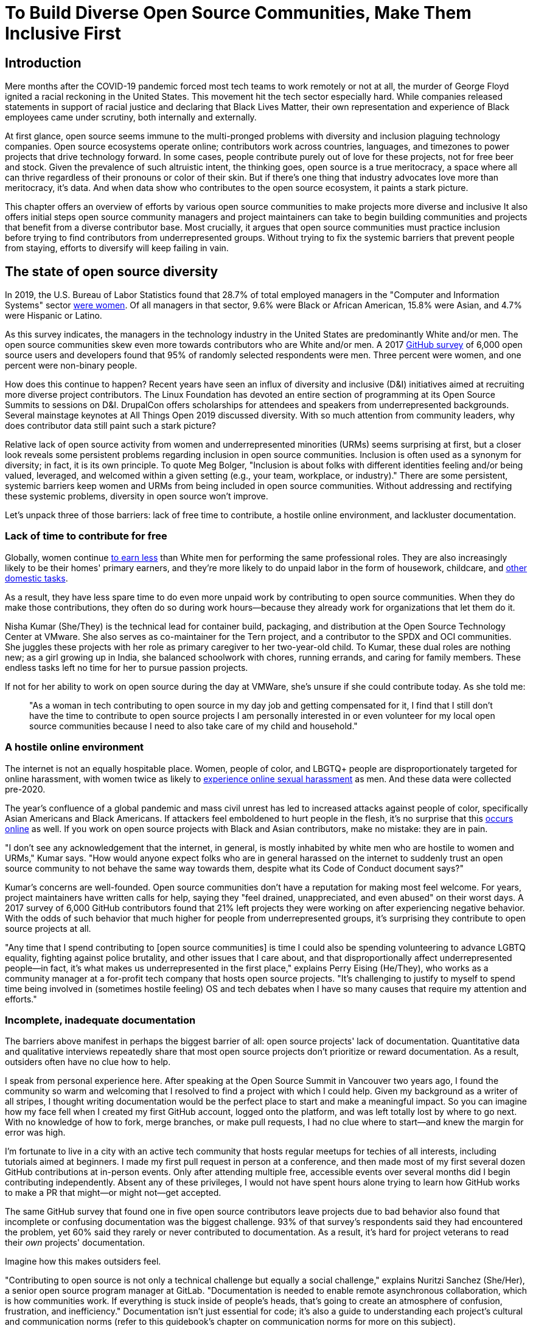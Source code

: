 = To Build Diverse Open Source Communities, Make Them Inclusive First
// Authors: Lauren Maffeo
// Updated: 2020-07-19

== Introduction

Mere months after the COVID-19 pandemic forced most tech teams to work remotely or not at all, the murder of George Floyd ignited a racial reckoning in the United States.
This movement hit the tech sector especially hard.
While companies released statements in support of racial justice and declaring that Black Lives Matter, their own representation and experience of Black employees came under scrutiny, both internally and externally.

At first glance, open source seems immune to the multi-pronged problems with diversity and inclusion plaguing technology companies.
Open source ecosystems operate online; contributors work across countries, languages, and timezones to power projects that drive technology forward.
In some cases, people contribute purely out of love for these projects, not for free beer and stock.
Given the prevalence of such altruistic intent, the thinking goes, open source is a true meritocracy, a space where all can thrive regardless of their pronouns or color of their skin.
But if there's one thing that industry advocates love more than meritocracy, it's data.
And when data show who contributes to the open source ecosystem, it paints a stark picture.

This chapter offers an overview of efforts by various open source communities to make projects more diverse and inclusive
It also offers initial steps open source community managers and project maintainers can take to begin building communities and projects that benefit from a diverse contributor base.
Most crucially, it argues that open source communities must practice inclusion before trying to find contributors from underrepresented groups.
Without trying to fix the systemic barriers that prevent people from staying, efforts to diversify will keep failing in vain.

== The state of open source diversity

In 2019, the U.S. Bureau of Labor Statistics found that 28.7% of total employed managers in the "Computer and Information Systems" sector https://www.bls.gov/cps/cpsaat11.htm[were women].
Of all managers in that sector, 9.6% were Black or African American, 15.8% were Asian, and 4.7% were Hispanic or Latino.

As this survey indicates, the managers in the technology industry in the United States are predominantly White and/or men.
The open source communities skew even more towards contributors who are White and/or men.
A 2017 https://opensourcesurvey.org/2017/[GitHub survey] of 6,000 open source users and developers found that 95% of randomly selected respondents were men.
Three percent were women, and one percent were non-binary people. 

How does this continue to happen?
Recent years have seen an influx of diversity and inclusive (D&I) initiatives aimed at recruiting more diverse project contributors.
The Linux Foundation has devoted an entire section of programming at its Open Source Summits to sessions on D&I.
DrupalCon offers scholarships for attendees and speakers from underrepresented backgrounds.
Several mainstage keynotes at All Things Open 2019 discussed diversity.
With so much attention from community leaders, why does contributor data still paint such a stark picture?

Relative lack of open source activity from women and underrepresented minorities (URMs) seems surprising at first, but a closer look reveals some persistent problems regarding inclusion in open source communities.
Inclusion is often used as a synonym for diversity; in fact, it is its own principle.
To quote Meg Bolger, "Inclusion is about folks with different identities feeling and/or being valued, leveraged, and welcomed within a given setting (e.g., your team, workplace, or industry)."
There are some persistent, systemic barriers keep women and URMs from being included in open source communities.
Without addressing and rectifying these systemic problems, diversity in open source won't improve.

Let's unpack three of those barriers: lack of free time to contribute, a hostile online environment, and lackluster documentation.

=== Lack of time to contribute for free

Globally, women continue https://www.weforum.org/agenda/2019/03/an-economist-explains-why-women-get-paid-less/[to earn less] than White men for performing the same professional roles.
They are also increasingly likely to be their homes' primary earners, and they're more likely to do unpaid labor in the form of housework, childcare, and https://www.unwomen.org/en/news/in-focus/csw61/redistribute-unpaid-work[other domestic tasks].

As a result, they have less spare time to do even more unpaid work by contributing to open source communities.
When they do make those contributions, they often do so during work hours—because they already work for organizations that let them do it.

Nisha Kumar (She/They) is the technical lead for container build, packaging, and distribution at the Open Source Technology Center at VMware.
She also serves as co-maintainer for the Tern project, and a contributor to the SPDX and OCI communities.
She juggles these projects with her role as primary caregiver to her two-year-old child.
To Kumar, these dual roles are nothing new; as a girl growing up in India, she balanced schoolwork with chores, running errands, and caring for family members.
These endless tasks left no time for her to pursue passion projects.

If not for her ability to work on open source during the day at VMWare, she's unsure if she could contribute today. As she told me:

____
"As a woman in tech contributing to open source in my day job and getting compensated for it, I find that I still don't have the time to contribute to open source projects I am personally interested in or even volunteer for my local open source communities because I need to also take care of my child and household."
____

=== A hostile online environment

The internet is not an equally hospitable place.
Women, people of color, and LBGTQ+ people are disproportionately targeted for online harassment, with women twice as likely to https://hbr.org/2020/06/youre-not-powerless-in-the-face-of-online-harassment[experience online sexual harassment] as men. And these data were collected pre-2020.

The year's confluence of a global pandemic and mass civil unrest has led to increased attacks against people of color, specifically Asian Americans and Black Americans.
If attackers feel emboldened to hurt people in the flesh, it's no surprise that this https://www.nytimes.com/2020/07/11/business/media/tucker-carlson-writer-blake-neff.html[occurs online] as well.
If you work on open source projects with Black and Asian contributors, make no mistake: they are in pain.

"I don't see any acknowledgement that the internet, in general, is mostly inhabited by white men who are hostile to women and URMs," Kumar says.
"How would anyone expect folks who are in general harassed on the internet to suddenly trust an open source community to not behave the same way towards them, despite what its Code of Conduct document says?"

Kumar's concerns are well-founded.
Open source communities don't have a reputation for making most feel welcome.
For years, project maintainers have written calls for help, saying they "feel drained, unappreciated, and even abused" on their worst days.
A 2017 survey of 6,000 GitHub contributors found that 21% left projects they were working on after experiencing negative behavior.
With the odds of such behavior that much higher for people from underrepresented groups, it's surprising they contribute to open source projects at all.

"Any time that I spend contributing to [open source communities] is time I could also be spending volunteering to advance LGBTQ equality, fighting against police brutality, and other issues that I care about, and that disproportionally affect underrepresented people—in fact, it's what makes us underrepresented in the first place," explains Perry Eising (He/They), who works as a community manager at a for-profit tech company that hosts open source projects.
"It's challenging to justify to myself to spend time being involved in (sometimes hostile feeling) OS and tech debates when I have so many causes that require my attention and efforts."

=== Incomplete, inadequate documentation

The barriers above manifest in perhaps the biggest barrier of all: open source projects' lack of documentation.
Quantitative data and qualitative interviews repeatedly share that most open source projects don't prioritize or reward documentation.
As a result, outsiders often have no clue how to help.

I speak from personal experience here.
After speaking at the Open Source Summit in Vancouver two years ago, I found the community so warm and welcoming that I resolved to find a project with which I could help.
Given my background as a writer of all stripes, I thought writing documentation would be the perfect place to start and make a meaningful impact.
So you can imagine how my face fell when I created my first GitHub account, logged onto the platform, and was left totally lost by where to go next.
With no knowledge of how to fork, merge branches, or make pull requests, I had no clue where to start—and knew the margin for error was high.

I'm fortunate to live in a city with an active tech community that hosts regular meetups for techies of all interests, including tutorials aimed at beginners.
I made my first pull request in person at a conference, and then made most of my first several dozen GitHub contributions at in-person events.
Only after attending multiple free, accessible events over several months did I begin contributing independently.
Absent any of these privileges, I would not have spent hours alone trying to learn how GitHub works to make a PR that might—or might not—get accepted.

The same GitHub survey that found one in five open source contributors leave projects due to bad behavior also found that incomplete or confusing documentation was the biggest challenge.
93% of that survey’s respondents said they had encountered the problem, yet 60% said they rarely or never contributed to documentation.
As a result, it's hard for project veterans to read their _own_ projects' documentation.

Imagine how this makes outsiders feel.

"Contributing to open source is not only a technical challenge but equally a social challenge," explains Nuritzi Sanchez (She/Her), a senior open source program manager at GitLab.
"Documentation is needed to enable remote asynchronous collaboration, which is how communities work.
If everything is stuck inside of people’s heads, that’s going to create an atmosphere of confusion, frustration, and inefficiency."
Documentation isn't just essential for code; it's also a guide to understanding each project's cultural and communication norms (refer to this guidebook's chapter on communication norms for more on this subject).

Open source communities use asynchronous communication to work cohesively across disparate time zones.
Without clear documentation, prospective contributors won't know how decisions are made, where to contribute to the project, how teams collaborate, or why following certain processes is important.
For prospective contributors who are non-native English speakers and/or have special needs, this lack of documentation makes contributing all but impossible. 
Inadequate documentation has far-reaching consequences.
It shows a lack of transparency that wastes time, sows distrust, and prevents many open source communities from reaching their full potential.

== Tips to build more inclusive projects and communities

Despite these barriers to entry, there's good news for maintainers: you hold enormous power to improve your project's culture by making it more inclusive.
Community members, especially those from underrepresnted backgrounds, have discussed the lack of diversity and inclusion for years.
Now, it's time for project maintainers to act by weaving inclusion throughout their project strategies—not making it an afterthought.

"[Diversity and inclusion] keynotes might have lofty ideals designed to raise awareness and some might even argue that they were useful at one point (maybe), but we've moved beyond that," argues Lisa-Marie Namphy [She/Her], who runs Cloud Native Containers, the world's largest Cloud Native Computing Foundation (CNCF) user group.
"Our communities are saying that it's time to act! And action means a change of policies, fund initiatives, [representation goals], so many things.
The communities are asking for accountability, from the foundations who run them to the corporations who fund them."

If creating an inclusive community sounds overwhelming, remember that the community wants to help.
If you're a project maintainer yourself, you don't have to do this work alone.
In fact, taking the steps below with a trusted team will help improve your project for all.

=== Step one: stop saying you're a meritocracy

The first step to a more inclusive open source project involves understanding the meritocracy myth: the more you believe in meritocracy, the more biased your project is https://www2.deloitte.com/au/en/blog/diversity-inclusion-blog/2019/meritocracy-unraveling-paradox.html[likely to be].

Why?
Purely meritocratic projects https://gap.hks.harvard.edu/paradox-meritocracy-organizations[don't acknowledge] that people enter on unequal playing fields.
If an open source maintainer isn't aware that women often have less time to contribute, or that LGBTQ+ contributors are more likely to endure online abuse, they won't take steps to make the community more inclusive.
As a result, they risk losing the diverse contributors they worked hard to recruit.

Terri Oda (She/Her) volunteers for the Python Software Foundation and Google's Summer of Code, alongside her role as an open source security researcher at Intel.
She says claims of meritocracy make her cringe. Why? Such statements cause maintainers to ignore opportunities to get more people involved in projects, even in cases where the open source community gathers in person.

"For example, say you're running code sprints at a conference and want to increase the number of women," Oda says.
"If you're thinking about merit and skills, you're going to wind up offering more intro-to-sprinting type content.
But if you look at the bigger picture, you might realize that the conference offers childcare during the main conference, but it stops when sprints start.
Or that the venue isn't in a safe area and the sprints run until after dark."

The first step to build a more inclusive environment is self-awareness.
Open source contributors enter projects with a range of lived experiences that affect how—and if—they show up.
Sitting with and reflecting on this fact is the first, most crucial step.

The next step is to take an honest look at your project's current community, and take note of who is—and isn't—there.
If your project contributors all, or even mostly, look like you, that's a huge red flag that an inclusive overhaul is in order. 

=== Step two: prioritize your project's documentation

A https://insights.stackoverflow.com/survey/2019#:~:text=Over%2040%25%20of%20respondents%20have,and%20Kotlin%20have%20the%20fewest[2019 Stack Overflow study] found that about 41% of developers have less than five years of experience.
Between these new technologists and current emphasis on STEM education, there are lots of opportunities to welcome new open source contributors.
In order to do so, project maintainers must lower barriers to entry—and clear, concise documentation is the first step.

Zach Corleissen (He/They) is the lead technical writer for The Linux Foundation (LF) who recently revised a large architectural document for the LF Energy Foundation.
He also serves as one of the co-chairs for the Kubernetes documentation special interest group (SIG Docs).
Kubernetes was his first open source software project, and it quickly became one of the most prolific projects in modern open source.
Its rapid growth allowed Corleissen to own important aspects of its documentation, and revise it to become more reader-friendly.

"Insisting that code is self-documenting is a form of gatekeeping [and] an example of an unhealthy project culture," Corleissen says.
"I think the devaluation often comes from developers who see a static generator stack and think, 'How hard can it be?'
One of my least favorite dismissive phrases: 'It's just a pile of Markdown.'
If only it were that easy!
Documentation is code for an environment where no chipsets are identical; kernel defaults are hostile; RAM is variable; storage is subject to random external dependencies; and production regularly fails despite optimal conditions, or inversely, succeeds in spite of obvious CI failures."

To track progress, the SIG Docs group does a quarterly review where they measure the progress of their previous quarter's goals and prioritize work for the upcoming quarter.
One of their community rules centers on ownership: in order to adopt a goal, a project needs a specific person willing to drive it.

=== Step three: create and enforce a clear code of conduct

If your project doesn't already have a code of conduct (CoC), it's never too late to make one (refer to this guidebook's chapter on governance for tips of getting started).
They are an expectation for modern open source initiatives, from long-term projects to two-day conferences.

In my own research for this chapter, several open source contributors told me they won't consider joining new projects that lack clear CoCs; for these URMs, the risk of joining an unwelcoming if not hostile community is too high.
"Having a code of conduct would be big for me," explains Natalie Zamani (She/Her), Senior Software Engineer at Apple.
"And then something as seemingly unrelated as not tolerating project contributors espousing racist/sexist/homophobic/transphobic ideas, even if it’s not related to their project work.
I wouldn’t feel comfortable working with individuals who hold such views, full stop. And I’ve seen a few projects that would otherwise be interesting to me where that’s tolerated."

As the former President and Chairperson of the Board of Directors for the GNOME Foundation, Sanchez helped create GNOME's event CoC.
She says that while the https://www.contributor-covenant.org/[Contributor’s Covenant] is the default code of conduct for a lot of open source communities, translating it to an events format took some creative work—and a lot of feedback from the GNOME community.

"No matter the type of CoC you’re rolling out, having a transparent plan and timeline is key," Sanchez says.
"At GNOME, we created a working group after one of our annual conferences to start drafting a code of conduct.
We passed the notion of a working group by the Board of Directors to make sure that they were on board.
They made a community-wide announcement letting people know the process: a working group would be drafting the CoC, sending to community for revisions, the Board would then see the revised draft and vote, and then the membership would vote at the Annual General Meeting."

Despite the key role of community feedback, Sanchez says the CoC should be owned by a governing body within your project.
CoCs remain a touchy subject in open source communities, and not all open source contributors believe they're necessary.
A governing body (or at least a committee) comprised of diverse contributors that shares the creation process can help alleviate disagreements.
Once you've created your governing body, assign members to own specific tasks.
These include a Chair who can break voter ties, moderators to enforce the code of conduct, and mentors to train the community.
It's essential for all community members—especially URMs—to see their safety and integrity is protected by project leadership.

"I am a firm believer that signalling is very important, but that broken trust is difficult to repair," Eising explains.
"Don't signal to [underrepresented people] that you are ready to embrace them before you actually are—that's like inviting someone who uses a wheelchair to a party on [an upper] floor with no elevator.
That person won't trust you again to think about their needs appropriately.
Organizations need to look within and really assess before making a reach out."

=== Step four: reward contributions beyond code

In her time working on open source, Sanchez says that most projects focus on attracting contributors to a narrow set of project work: engineering, design, translation, documentation, and outreach.
Despite how broad that sounds, she's offered the table below that reflects many more roles and types of contributions she’d like to see rewarded:

`Around making personal career development goals, you can look into connecting a type of skillset with specific teams within open source software organizations.

.Aligning project role to career goals and skillsets
|===
|Career development target |Teams within OSS orgs to check out |Why 

|Sales and business development
|Fundraising, partnerships
|Both of these things require you to pitch the value of the open source community / project and require you to develop your communication and negotiation skills, among other things

|Marketing skills
|Engagement, marketing, or outreach teams
|Some projects may not even have this set up and are in need of someone to help.
Even if you don’t have a lot of experience in this, you may have more experience than anyone else in that community and it’s your chance to build something from scratch.
This could look really amazing on a resume!

|Strategy skills
|Board of directors / governance team, community team
|It depends a bit on the maturity of the organization, but typically there's a lot of room for building your strategy skills when on a board of directors.
You have a birds-eye view of the project, typically have say over project finances, and can help define goals and move the project forward at a whole new level.
Since you can’t get there right away, leading initiatives can help you build those skills and there’s often a lot of room for people to step in and own big chunks on open source community teams

|Data science skills
|Community team, board of directors
|What kind of data is being collected to ensure that initiatives are successful?
Measuring a community’s health is something that more and more people are interested in and there’s a need for those interested in data analysis to help

|Graphic design skills
|Marketing team, technical projects
|There's a lot of need for graphic design for brand and marketing initiatives, and in general to help make the project more mature.
Some projects may not even have established brand guidelines, and there’s a big need for more designers in general

|Project management and program management skills
|Engagement, marketing, outreach, documentation, community teams
|There is a huge need for highly organized people who can create processes and structure.
Many initiatives fall to the side because there isn’t someone to help push it along and make it happen

|Product management skills
|Any technical project, new initiatives, website, newcomers initiatives
|Product managers (PM) are essential at companies, and yet it’s something that isn’t always easily found within open source software.
There’s a lot of room for PMs to jump in to help create more innovative products and help bridge the gap between communities and businesses, helping to expand the project’s reach

|Legal skills 
|Board of directors or community team
|There's a growing need for more people who are able to navigate open source related legal matters.
Lawyers may get a lot of great experience working on community teams or sitting on the Board of Directors

|HR/people skills
|Board of directors, community team, newcomers initiatives 
|We need people who care about people and want to make the community awesome.
|This helps with newcomers initiatives and lowering the barrier of entry, as well as retention.
It also may help the community gain better communication practices. 
|===

This list isn't exhaustive, nor is it applicable to all projects.
For more on this topic, refer to this guidebook's chapter on the range of roles in open source projects.
The goal is to look at your own open source project's holistic needs in the short and long terms, then recruit contributors to fill specific gaps.
Doing so allows you to create a governing board with representatives that own specific aspects of the project and contribute to its growth. 

Nithya Ruff (She/Her) leads the Open Source Program Office for Comcast and serves as Chair of the Linux Foundation board.
In more than two decades of open source work, she has seen how ignoring crucial skills—including legal issues such as copyrights and trademarks—can keep a project from achieving long-term success.
Recruiting and rewarding diverse contributions also plays a key role in preventing burnout, which project maintainers have been increasingly vocal about.

"It is unfair to expect the maintainer or the developer who started the project or leads the project to care for all of these issues, [or] have the skills to do it," Ruff says.
"All forms of contribution need to be valued [because this] brings diversity of people into the project, which makes the project more vibrant and innovative.
Foundations like the Apache Software Foundation [and] Linux Foundation bring all of these contributions to the table for their hosted projects.
This allows the project to more successfully build a broader ecosystem."

=== Step five: mentor new talent to grow and lead the project

Eleven years after co-founding Redis, Salvatore Sanfilippo announced plans to step down as project maintainer of the NoSQL database.
He named Yossi Gottlieb and Oran Agra as his successors to maintain the Redis project.
In doing so, the Redis governance model got a refresh.

Rather than keeping Redis's prior BDFL style, Gottlieb and Agra built a new, lighter governance model.
It involves electing a small group of longtime Redis developers to act as core contributors and uphold the project's Code of Conduct.

Regardless of your own project's governance model, you must include a way to train key contributors to assume leadership roles.
This achieves three key goals:

. Helping new contributors learn how they can grow
. Rewarding contributors who own key aspects of the project
. Preventing maintainer burnout

This last point is noteworthy: Sanfilippo said when he stepped down from Redis that despite his passion for coding, he never aspired to maintain a project.
Without new leaders to step up—and documentation sharing how contributors can assume such roles—maintainers risk either working on projects when they no longer want to or having the project stall.
Likewise, the project risks missing an opportunity to give interested contributors a chance to step up. 

The act of building and maintaining a mentorship program is inclusive in itself.
Several open source leaders interviewed for this book said they see a clear need for more mentorship in open source at large, and a desire to do it themselves.
In some cases, open source contributors believe so much in the power of mentorship that they restructured their contributions to include it.
And, because they were mindful of their own time limitations, they offered flexibility to new leaders as well.

"My open source contributions definitely changed even before I became a parent," explains Oda.
"As the coordinator for a global mentoring program that happens in the summer, I had to plan some years ahead to build a volunteer team that could do everything I do.
So, I handed off some of my other projects more completely and never went back to them.

"Since new moms typically get less than one hour of free time per day, the key for me has been aligning the open source I want to do with the open source that work wanted to pay me for.
I worked to take [the] CVE Binary Tool open source after I returned from maternity leave, and worked with my boss to make sure I could have time to mentor students as part of my maintainer role."

To build your own mentorship program, Sanchez says to focus on four actions and initiatives:

____
Create learning opportunities often.
Find ways to help people learn what you do and how you do it.
Don't just wait for formal internship or mentorship programs, but take advantage of those if you can.
Consider recording videos, holding AMAs, participating in events, etc.
Be open to communicating with people informally in order to build relationships and trust so that you can help develop those with potential.
Cast your net wide and you'll probably find those gem contributors who are ready to step in to help bring your project to a whole new level. 

Be a connector.
Try to have a mental map of prominent contributors in your community and their strengths.
Share the mentorship by introducing newcomers to several people.
Burnout is real on the mentor side and you want to make sure that there are other people your mentee can reach if you need to take a break or just get busy. 

Make sure that there’s a chat tool specifically for community interactions.
In order to build trust, people need private spaces.
Chat facilitates conversations and collaboration, and also allows people to message you directly.
To avoid burnout, you may want to have a chat tool available just for your community / work conversations and a chat tool just for your personal life.
That way, you can turn off all notifications on one tool if you need a break, or just simply have that mental separation thanks to differences in UX. 

Connect through events.
Events provide a powerful opportunity for you to connect with potential mentees.
At these events, try to plan fun activities that are designed to help people connect informally.
This may mean having a people-bingo where people have to ask each other questions to enter a raffle, or it could be a city tour, or a game night.
Fun activities throughout the year can facilitate authentic relationships, which can also help people overcome fear of contribution.
____

For more ideas around mentoring in open source communities, refer to this guidebook's chapter on building a culture of mentorship.

=== Step six: commit to continuous improvement

The work of inclusion is never done.
It's ongoing.
As your project grows, you will find new gaps to fill, questions to document, and additions to the code of conduct.
As your community becomes more inclusive, it might feel like you're finding more ways you've fallen short.
Uncomfortable as this is, it's actually a good thing.
It means you've done the hard work of committing to keep on getting better.
And, if you've done the work of building an inclusive team, you won't do this work alone.
Instead, you'll share the work with your community, giving everyone the chance to share their feedback.

To keep the dialogue ongoing and open, give your community options to leave feedback on their experiences.
This can range from quarterly surveys to giving contributors the freedom to create channels in your project's communication platforms to chat about mental health, being a person of color, how to handle negotiations, etc.
Such channels give contributors ways to connect socially, which is crucial for increasing asynchronous collaboration.
It also gives you new ways to support contributors so they can contribute more fully.

////
Quote A::
"I am hearing-impaired, and I requested that the All Things Open conference consider that when in larger venues where keynotes were speaking and there were no specific adaptations for those of us who were not able to hear," explains Don Watkins (He/Him), a community correspondent for OpenSource.com who has been active in the Linux community for two decades.
Quote B::
"I am hearing-impaired, and I requested that the All Things Open conference consider that for larger venues where keynotes were presented. Specific adaptations were added for those us were not able to hear," explains Don Watkins (He/Him), a community correspondent for OpenSource.com who has been active in the Linux community for two decades.
////
// Quote C is being used until above conflict is resolved
"I am hearing-impaired," explains Don Watkins (He/Him), a community correspondent for OpenSource.com who has been active in the Linux community for two decades.
"I was particularly impressed when attending the Creative Commons Global Summit in Toronto in 2018, where nearly all presentations were accompanied by folks who signed and also provide simultaneous closed captioning of all speakers."

Inclusion isn't a one-time pull request, but an ongoing, important activity.
Without building and sustaining inclusive communities, there's no hope of improving diversity of open source contributors.
To recruit new talent, prevent maintainer burnout, and create affirming online environments, open source maintainers should commit to inclusion.
Change starts from within, and when technology contributors from a variety of backgrounds see your inclusive efforts, they will be much more likely to join.

"Make it easy for people to get involved and to contribute back," says Ruff.
"The mark of a good project is not how complex it is, but how easy it is to get involved."
